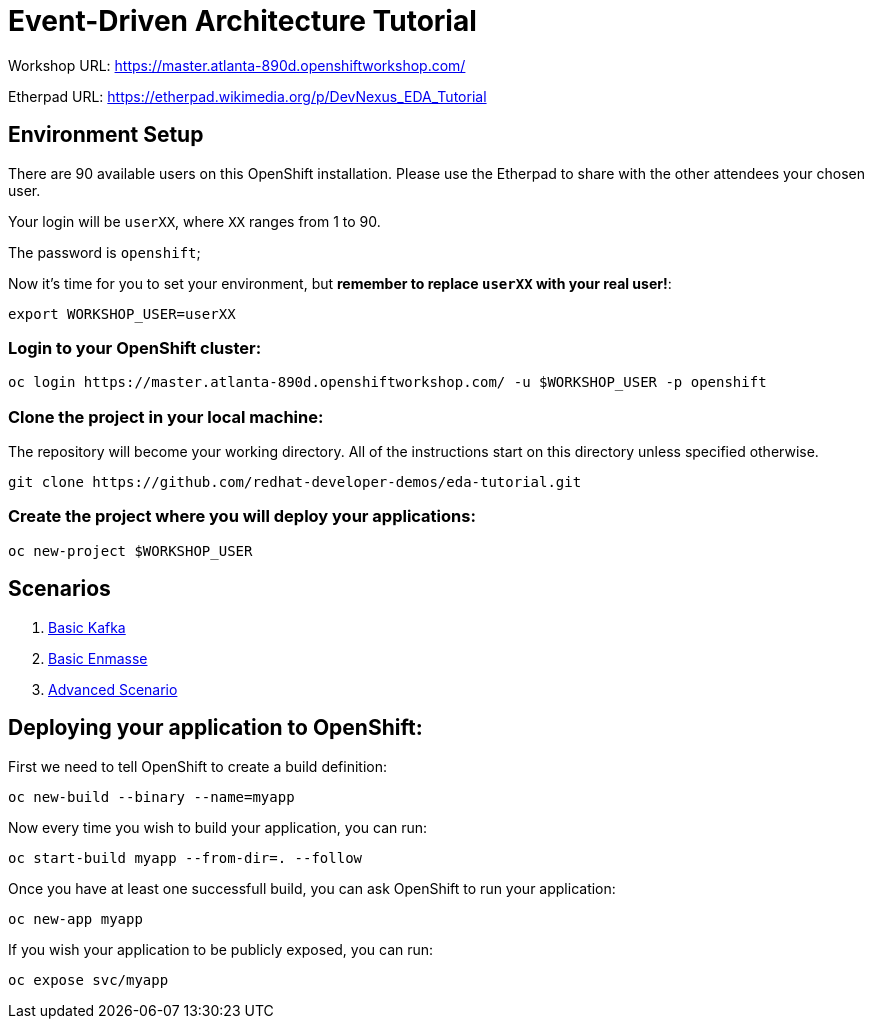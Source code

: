# Event-Driven Architecture Tutorial

Workshop URL: https://master.atlanta-890d.openshiftworkshop.com/

Etherpad URL: https://etherpad.wikimedia.org/p/DevNexus_EDA_Tutorial

## Environment Setup

There are 90 available users on this OpenShift installation. Please use the Etherpad to share with the other attendees your chosen user.

Your login will be `userXX`, where `XX` ranges from 1 to 90.

The password is `openshift`;

Now it's time for you to set your environment, but *remember to replace `userXX` with your real user!*:

[source,bash]
---- 
export WORKSHOP_USER=userXX
----

### Login to your OpenShift cluster:

[source,bash]
---- 
oc login https://master.atlanta-890d.openshiftworkshop.com/ -u $WORKSHOP_USER -p openshift
----

### Clone the project in your local machine:

The repository will become your working directory. All of the instructions start on this directory unless specified otherwise.

[source,bash]
----
git clone https://github.com/redhat-developer-demos/eda-tutorial.git
----

### Create the project where you will deploy your applications:

[source,bash]
----
oc new-project $WORKSHOP_USER
----

## Scenarios

. link:2-kafka-basic.adoc[Basic Kafka]
. link:3-enmasse-basic.adoc[Basic Enmasse]
. link:4-advanced-scenario.adoc[Advanced Scenario]

== Deploying your application to OpenShift:

First we need to tell OpenShift to create a build definition:

[source,bash]
----
oc new-build --binary --name=myapp
----

Now every time you wish to build your application, you can run:

[source,bash]
----
oc start-build myapp --from-dir=. --follow
----

Once you have at least one successfull build, you can ask OpenShift to run your application:

[source,bash]
----
oc new-app myapp
----

If you wish your application to be publicly exposed, you can run:

[source,bash]
----
oc expose svc/myapp
----
